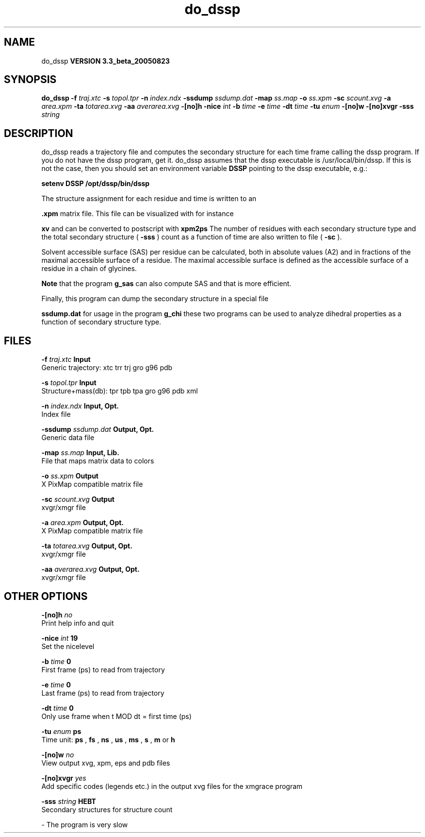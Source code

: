 .TH do_dssp 1 "Mon 29 Aug 2005"
.SH NAME
do_dssp
.B VERSION 3.3_beta_20050823
.SH SYNOPSIS
\f3do_dssp\fP
.BI "-f" " traj.xtc "
.BI "-s" " topol.tpr "
.BI "-n" " index.ndx "
.BI "-ssdump" " ssdump.dat "
.BI "-map" " ss.map "
.BI "-o" " ss.xpm "
.BI "-sc" " scount.xvg "
.BI "-a" " area.xpm "
.BI "-ta" " totarea.xvg "
.BI "-aa" " averarea.xvg "
.BI "-[no]h" ""
.BI "-nice" " int "
.BI "-b" " time "
.BI "-e" " time "
.BI "-dt" " time "
.BI "-tu" " enum "
.BI "-[no]w" ""
.BI "-[no]xvgr" ""
.BI "-sss" " string "
.SH DESCRIPTION
do_dssp 
reads a trajectory file and computes the secondary structure for
each time frame 
calling the dssp program. If you do not have the dssp program,
get it. do_dssp assumes that the dssp executable is
/usr/local/bin/dssp. If this is not the case, then you should
set an environment variable 
.B DSSP
pointing to the dssp
executable, e.g.: 



.B setenv DSSP /opt/dssp/bin/dssp



The structure assignment for each residue and time is written to an

.B .xpm
matrix file. This file can be visualized with for instance

.B xv
and can be converted to postscript with 
.B xpm2ps
.
The number of residues with each secondary structure type and the
total secondary structure (
.B -sss
) count as a function of
time are also written to file (
.B -sc
).


Solvent accessible surface (SAS) per residue can be calculated, both in
absolute values (A2) and in fractions of the maximal accessible
surface of a residue. The maximal accessible surface is defined as
the accessible surface of a residue in a chain of glycines.

.B Note
that the program 
.B g_sas
can also compute SAS
and that is more efficient.


Finally, this program can dump the secondary structure in a special file

.B ssdump.dat
for usage in the program 
.B g_chi
. Together
these two programs can be used to analyze dihedral properties as a
function of secondary structure type.
.SH FILES
.BI "-f" " traj.xtc" 
.B Input
 Generic trajectory: xtc trr trj gro g96 pdb 

.BI "-s" " topol.tpr" 
.B Input
 Structure+mass(db): tpr tpb tpa gro g96 pdb xml 

.BI "-n" " index.ndx" 
.B Input, Opt.
 Index file 

.BI "-ssdump" " ssdump.dat" 
.B Output, Opt.
 Generic data file 

.BI "-map" " ss.map" 
.B Input, Lib.
 File that maps matrix data to colors 

.BI "-o" " ss.xpm" 
.B Output
 X PixMap compatible matrix file 

.BI "-sc" " scount.xvg" 
.B Output
 xvgr/xmgr file 

.BI "-a" " area.xpm" 
.B Output, Opt.
 X PixMap compatible matrix file 

.BI "-ta" " totarea.xvg" 
.B Output, Opt.
 xvgr/xmgr file 

.BI "-aa" " averarea.xvg" 
.B Output, Opt.
 xvgr/xmgr file 

.SH OTHER OPTIONS
.BI "-[no]h"  "    no"
 Print help info and quit

.BI "-nice"  " int" " 19" 
 Set the nicelevel

.BI "-b"  " time" "      0" 
 First frame (ps) to read from trajectory

.BI "-e"  " time" "      0" 
 Last frame (ps) to read from trajectory

.BI "-dt"  " time" "      0" 
 Only use frame when t MOD dt = first time (ps)

.BI "-tu"  " enum" " ps" 
 Time unit: 
.B ps
, 
.B fs
, 
.B ns
, 
.B us
, 
.B ms
, 
.B s
, 
.B m
or 
.B h


.BI "-[no]w"  "    no"
 View output xvg, xpm, eps and pdb files

.BI "-[no]xvgr"  "   yes"
 Add specific codes (legends etc.) in the output xvg files for the xmgrace program

.BI "-sss"  " string" " HEBT" 
 Secondary structures for structure count

\- The program is very slow

